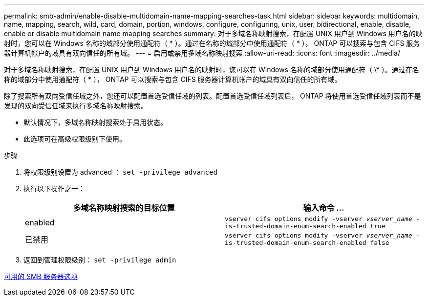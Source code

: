 ---
permalink: smb-admin/enable-disable-multidomain-name-mapping-searches-task.html 
sidebar: sidebar 
keywords: multidomain, name, mapping, search, wild, card, domain, portion, windows, configure, configuring, unix, user, bidirectional, enable, disable, enable or disable multidomain name mapping searches 
summary: 对于多域名称映射搜索，在配置 UNIX 用户到 Windows 用户名的映射时，您可以在 Windows 名称的域部分使用通配符（ * ）。通过在名称的域部分中使用通配符（ * ）， ONTAP 可以搜索与包含 CIFS 服务器计算机帐户的域具有双向信任的所有域。 
---
= 启用或禁用多域名称映射搜索
:allow-uri-read: 
:icons: font
:imagesdir: ../media/


[role="lead"]
对于多域名称映射搜索，在配置 UNIX 用户到 Windows 用户名的映射时，您可以在 Windows 名称的域部分使用通配符（ \* ）。通过在名称的域部分中使用通配符（ * ）， ONTAP 可以搜索与包含 CIFS 服务器计算机帐户的域具有双向信任的所有域。

除了搜索所有双向受信任域之外，您还可以配置首选受信任域的列表。配置首选受信任域列表后， ONTAP 将使用首选受信任域列表而不是发现的双向受信任域来执行多域名称映射搜索。

* 默认情况下，多域名称映射搜索处于启用状态。
* 此选项可在高级权限级别下使用。


.步骤
. 将权限级别设置为 advanced ： `set -privilege advanced`
. 执行以下操作之一：
+
|===
| 多域名称映射搜索的目标位置 | 输入命令 ... 


 a| 
enabled
 a| 
`vserver cifs options modify -vserver _vserver_name_ -is-trusted-domain-enum-search-enabled true`



 a| 
已禁用
 a| 
`vserver cifs options modify -vserver _vserver_name_ -is-trusted-domain-enum-search-enabled false`

|===
. 返回到管理权限级别： `set -privilege admin`


xref:server-options-reference.adoc[可用的 SMB 服务器选项]
